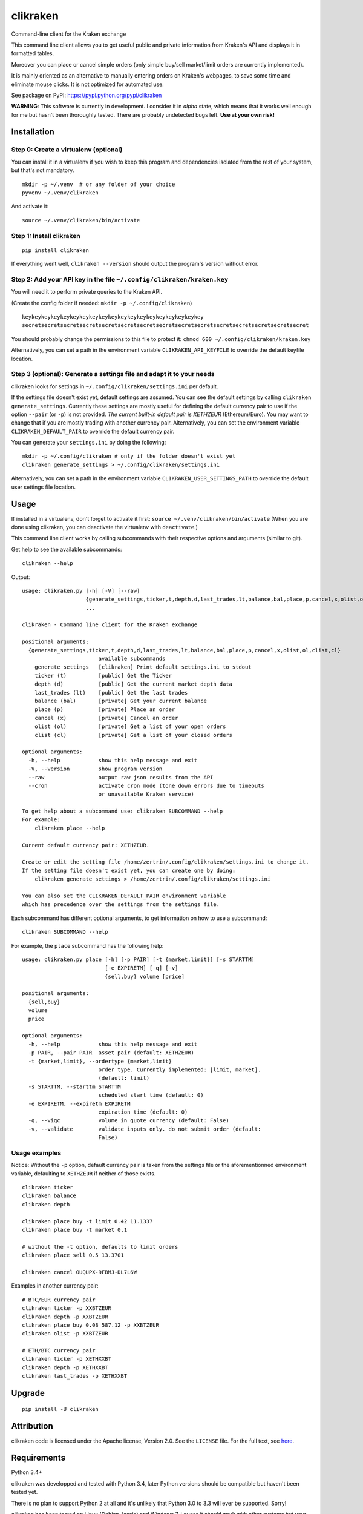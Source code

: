 clikraken
=========

Command-line client for the Kraken exchange

This command line client allows you to get useful public and private
information from Kraken's API and displays it in formatted tables.

Moreover you can place or cancel simple orders (only simple buy/sell
market/limit orders are currently implemented).

It is mainly oriented as an alternative to manually entering orders on
Kraken's webpages, to save some time and eliminate mouse clicks. It is
not optimized for automated use.

See package on PyPI: https://pypi.python.org/pypi/clikraken

**WARNING**: This software is currently in development. I consider it in
*alpha* state, which means that it works well enough for me but hasn't
been thoroughly tested. There are probably undetected bugs left. **Use
at your own risk!**

Installation
------------

Step 0: Create a virtualenv (optional)
~~~~~~~~~~~~~~~~~~~~~~~~~~~~~~~~~~~~~~

You can install it in a virtualenv if you wish to keep this program and
dependencies isolated from the rest of your system, but that's not
mandatory.

::

    mkdir -p ~/.venv  # or any folder of your choice
    pyvenv ~/.venv/clikraken

And activate it:

::

    source ~/.venv/clikraken/bin/activate

Step 1: Install clikraken
~~~~~~~~~~~~~~~~~~~~~~~~~

::

    pip install clikraken

If everything went well, ``clikraken --version`` should output the
program's version without error.

Step 2: Add your API key in the file ``~/.config/clikraken/kraken.key``
~~~~~~~~~~~~~~~~~~~~~~~~~~~~~~~~~~~~~~~~~~~~~~~~~~~~~~~~~~~~~~~~~~~~~~~

You will need it to perform private queries to the Kraken API.

(Create the config folder if needed: ``mkdir -p ~/.config/clikraken``)

::

    keykeykeykeykeykeykeykeykeykeykeykeykeykeykeykeykeykeykey
    secretsecretsecretsecretsecretsecretsecretsecretsecretsecretsecretsecretsecretsecretsecret

You should probably change the permissions to this file to protect it:
``chmod 600 ~/.config/clikraken/kraken.key``

Alternatively, you can set a path in the environment variable
``CLIKRAKEN_API_KEYFILE`` to override the default keyfile location.

Step 3 (optional): Generate a settings file and adapt it to your needs
~~~~~~~~~~~~~~~~~~~~~~~~~~~~~~~~~~~~~~~~~~~~~~~~~~~~~~~~~~~~~~~~~~~~~~

clikraken looks for settings in ``~/.config/clikraken/settings.ini`` per
default.

If the settings file doesn't exist yet, default settings are assumed.
You can see the default settings by calling
``clikraken generate_settings``. Currently these settings are mostly
useful for defining the default currency pair to use if the option
``--pair`` (or ``-p``) is not provided. *The current built-in default
pair is XETHZEUR* (Ethereum/Euro). You may want to change that if you
are mostly trading with another currency pair. Alternatively, you can
set the environment variable ``CLIKRAKEN_DEFAULT_PAIR`` to override the
default currency pair.

You can generate your ``settings.ini`` by doing the following:

::

    mkdir -p ~/.config/clikraken # only if the folder doesn't exist yet
    clikraken generate_settings > ~/.config/clikraken/settings.ini

Alternatively, you can set a path in the environment variable
``CLIKRAKEN_USER_SETTINGS_PATH`` to override the default user settings
file location.

Usage
-----

If installed in a virtualenv, don't forget to activate it first:
``source ~/.venv/clikraken/bin/activate`` (When you are done using
clikraken, you can deactivate the virtualenv with ``deactivate``.)

This command line client works by calling subcommands with their
respective options and arguments (similar to git).

Get help to see the available subcommands:

::

    clikraken --help

Output:

::

    usage: clikraken.py [-h] [-V] [--raw]
                        {generate_settings,ticker,t,depth,d,last_trades,lt,balance,bal,place,p,cancel,x,olist,ol,clist,cl}
                        ...

    clikraken - Command line client for the Kraken exchange

    positional arguments:
      {generate_settings,ticker,t,depth,d,last_trades,lt,balance,bal,place,p,cancel,x,olist,ol,clist,cl}
                            available subcommands
        generate_settings   [clikraken] Print default settings.ini to stdout
        ticker (t)          [public] Get the Ticker
        depth (d)           [public] Get the current market depth data
        last_trades (lt)    [public] Get the last trades
        balance (bal)       [private] Get your current balance
        place (p)           [private] Place an order
        cancel (x)          [private] Cancel an order
        olist (ol)          [private] Get a list of your open orders
        clist (cl)          [private] Get a list of your closed orders

    optional arguments:
      -h, --help            show this help message and exit
      -V, --version         show program version
      --raw                 output raw json results from the API
      --cron                activate cron mode (tone down errors due to timeouts
                            or unavailable Kraken service)

    To get help about a subcommand use: clikraken SUBCOMMAND --help
    For example:
        clikraken place --help

    Current default currency pair: XETHZEUR.

    Create or edit the setting file /home/zertrin/.config/clikraken/settings.ini to change it.
    If the setting file doesn't exist yet, you can create one by doing:
        clikraken generate_settings > /home/zertrin/.config/clikraken/settings.ini

    You can also set the CLIKRAKEN_DEFAULT_PAIR environment variable
    which has precedence over the settings from the settings file.

Each subcommand has different optional arguments, to get information on
how to use a subcommand:

::

    clikraken SUBCOMMAND --help

For example, the ``place`` subcommand has the following help:

::

    usage: clikraken.py place [-h] [-p PAIR] [-t {market,limit}] [-s STARTTM]
                              [-e EXPIRETM] [-q] [-v]
                              {sell,buy} volume [price]

    positional arguments:
      {sell,buy}
      volume
      price

    optional arguments:
      -h, --help            show this help message and exit
      -p PAIR, --pair PAIR  asset pair (default: XETHZEUR)
      -t {market,limit}, --ordertype {market,limit}
                            order type. Currently implemented: [limit, market].
                            (default: limit)
      -s STARTTM, --starttm STARTTM
                            scheduled start time (default: 0)
      -e EXPIRETM, --expiretm EXPIRETM
                            expiration time (default: 0)
      -q, --viqc            volume in quote currency (default: False)
      -v, --validate        validate inputs only. do not submit order (default:
                            False)

Usage examples
~~~~~~~~~~~~~~

Notice: Without the ``-p`` option, default currency pair is taken from
the settings file or the aforementionned environment variable,
defaulting to ``XETHZEUR`` if neither of those exists.

::

    clikraken ticker
    clikraken balance
    clikraken depth

    clikraken place buy -t limit 0.42 11.1337
    clikraken place buy -t market 0.1

    # without the -t option, defaults to limit orders
    clikraken place sell 0.5 13.3701

    clikraken cancel OUQUPX-9FBMJ-DL7L6W

Examples in another currency pair:

::

    # BTC/EUR currency pair
    clikraken ticker -p XXBTZEUR
    clikraken depth -p XXBTZEUR
    clikraken place buy 0.08 587.12 -p XXBTZEUR
    clikraken olist -p XXBTZEUR

    # ETH/BTC currency pair
    clikraken ticker -p XETHXXBT
    clikraken depth -p XETHXXBT
    clikraken last_trades -p XETHXXBT

Upgrade
-------

::

    pip install -U clikraken

Attribution
-----------

clikraken code is licensed under the Apache license, Version 2.0. See
the ``LICENSE`` file. For the full text, see
`here <https://www.apache.org/licenses/LICENSE-2.0>`__.

Requirements
------------

Python 3.4+

clikraken was developped and tested with Python 3.4, later Python
versions should be compatible but haven't been tested yet.

There is no plan to support Python 2 at all and it's unlikely that
Python 3.0 to 3.3 will ever be supported. Sorry!

clikraken has been tested on Linux (Debian Jessie) and Windows 7. I
guess it should work with other systems but your mileage may vary.

Dependencies
~~~~~~~~~~~~

The dependencies should be automatically installed when installing
clikraken with pip. But if working in a fresh environment (for example
after cloning the source code to develop), you may need to install these
manually with pip.

-  `krakenex <https://github.com/veox/python3-krakenex>`__ is licensed
   under the LGPLv3 license.
-  `arrow <https://github.com/crsmithdev/arrow/blob/master/LICENSE>`__
   is licensed under the Apache License, Version 2.0.
-  `tabulate <https://pypi.python.org/pypi/tabulate>`__ is licensed
   under the MIT Licence.
-  `colorlog <https://github.com/borntyping/python-colorlog>`__ is
   licensed under the MIT Licence.

Development dependencies
~~~~~~~~~~~~~~~~~~~~~~~~

Only needed for packaging clikraken.

-  ``pip install pypandoc twine wheel``



